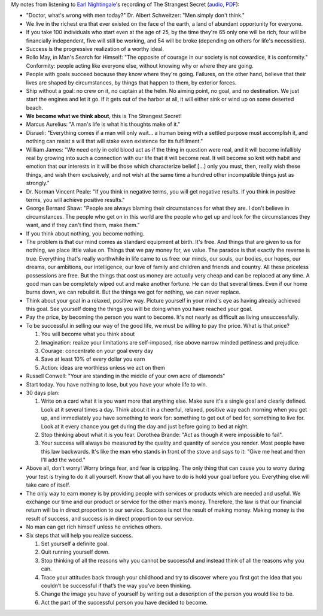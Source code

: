 .. title: The Strangest Secret - Earl Nightingale
.. slug: strangest-secret-earl-nightingale
.. date: 2015-01-24 17:44:45 UTC+01:00
.. tags: growth,self development,goals,review
.. category: 
.. link: 
.. description: 
.. type: text

My notes from listening to `Earl Nightingale <https://en.wikipedia.org/wiki/Earl_Nightingale>`_'s recording of The Strangest Secret (`audio <https://www.youtube.com/watch?v=62DqsD2s5V8>`_, `PDF <http://www.blacksgonegeek.org/Documents/The_Strangest_Secret.pdf>`_):

.. TEASER_END

* "Doctor, what's wrong with men today?" Dr. Albert Schweitzer: "Men simply don't think."

* We live in the richest era that ever existed on the face of the earth, a land of abundant opportunity for everyone.

* If you take 100 individuals who start even at the age of 25, by the time they're 65 only one will be rich, four will be financially independent, five will still be working, and 54 will be broke (depending on others for life's necessities).

* Success is the progressive realization of a worthy ideal.

* Rollo May, in Man's Search for Himself: "The opposite of courage in our society is not cowardice, it is conformity." Conformity: people acting like everyone else, without knowing why or where they are going.

* People with goals succeed because they know where they're going. Failures, on the other hand, believe that their lives are shaped by circumstances, by things that happen to them, by exterior forces.

* Ship without a goal: no crew on it, no captain at the helm. No aiming point, no goal, and no destination. We just start the engines and let it go. If it gets out of the harbor at all, it will either sink or wind up on some deserted beach.

* **We become what we think about**, this is The Strangest Secret!

* Marcus Aurelius: "A man's life is what his thoughts make of it."

* Disraeli: "Everything comes if a man will only wait... a human being with a settled purpose must accomplish it, and nothing can resist a will that will stake even existence for its fulfillment."

* William James: "We need only in cold blood act as if the thing in question were real, and it will become infallibly real by growing into such a connection with our life that it will become real. It will become so knit with habit and emotion that our interests in it will be those which characterize belief [...] only you must, then, really wish these things, and wish them exclusively, and not wish at the same time a hundred other incompatible things just as strongly."

* Dr. Norman Vincent Peale: "If you think in negative terms, you will get negative results. If you think in positive terms, you will achieve positive results."

* George Bernard Shaw: "People are always blaming their circumstances for what they are. I don't believe in circumstances. The people who get on in this world are the people who get up and look for the circumstances they want, and if they can't find them, make them."

* If you think about nothing, you become nothing. 

* The problem is that our mind comes as standard equipment at birth. It's free. And things that are given to us for nothing, we place little value on. Things that we pay money for, we value. The paradox is that exactly the reverse is true. Everything that's really worthwhile in life came to us free: our minds, our souls, our bodies, our hopes, our dreams, our ambitions, our intelligence, our love of family and children and friends and country. All these priceless possessions are free. But the things that cost us money are actually very cheap and can be replaced at any time. A good man can be completely wiped out and make another fortune. He can do that several times. Even if our home burns down, we can rebuild it. But the things we got for nothing, we can never replace.

* Think about your goal in a relaxed, positive way. Picture yourself in your mind's eye as having already achieved this goal. See yourself doing the things you will be doing when you have reached your goal.

* Pay the price, by becoming the person you want to become. It's not nearly as difficult as living unsuccessfully.

* To be successful in selling our way of the good life, we must be willing to pay the price. What is that price?

  1. You will become what you think about

  2. Imagination: realize your limitations are self-imposed, rise above narrow minded pettiness and prejudice.

  3. Courage: concentrate on your goal every day

  4. Save at least 10% of every dollar you earn

  5. Action: ideas are worthless unless we act on them

* Russell Conwell: "Your are standing in the middle of your own acre of diamonds"

* Start today. You have nothing to lose, but you have your whole life to win.

* 30 days plan:

  1. Write on a card what it is you want more that anything else. Make sure it's a single goal and clearly defined. Look at it several times a day. Think about it in a cheerful, relaxed, positive way each morning when you get up, and immediately you have something to work for: something to get out of bed for, something to live for. Look at it every chance you get during the day and just before going to bed at night.

  2. Stop thinking about what it is you fear. Dorothea Brande: "Act as though it were impossible to fail".

  3. Your success will always be measured by the quality and quantity of service you render. Most people have this law backwards. It's like the man who stands in front of the stove and says to it: "Give me heat and then I'll add the wood."

* Above all, don't worry! Worry brings fear, and fear is crippling. The only thing that can cause you to worry during your test is trying to do it all yourself. Know that all you have to do is hold your goal before you. Everything else will take care of itself.

* The only way to earn money is by providing people with services or products which are needed and useful. We exchange our time and our product or service for the other man’s money. Therefore, the law is that our financial return will be in direct proportion to our service. Success is not the result of making money. Making money is the result of success, and success is in direct proportion to our service.

* No man can get rich himself unless he enriches others.

* Six steps that will help you realize success.

  1. Set yourself a definite goal.

  2. Quit running yourself down.

  3. Stop thinking of all the reasons why you cannot be successful and instead think of all the reasons why you can.

  4. Trace your attitudes back through your childhood and try to discover where you first got the idea that you couldn’t be successful if that’s the way you’ve been thinking.

  5. Change the image you have of yourself by writing out a description of the person you would like to be.

  6. Act the part of the successful person you have decided to become.

